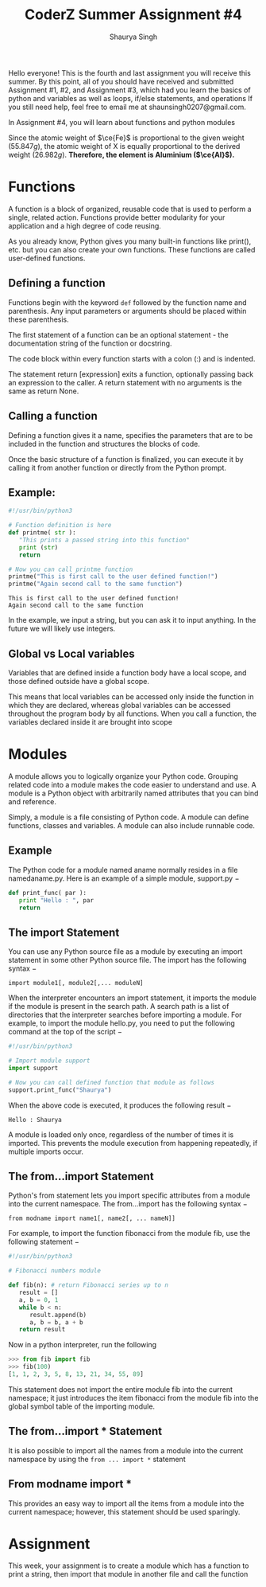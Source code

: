 #+title: CoderZ Summer Assignment #4
#+author: Shaurya Singh
#+OPTIONS: date:nil
#+startup: preview
#+startup: fold
#+options: toc:2
#+latex_class: chameleon

Hello everyone! This is the fourth and last assignment you will receive this
summer. By this point, all of you should have received and submitted Assignment
#1, #2, and Assignment #3, which had you learn the basics of python and
variables as well as loops, if/else statements, and operations If you still need help, feel free to email me at shaunsingh0207@gmail.com.

In Assignment #4, you will learn about functions and python modules

\begin{align*}
  &\ce{Fe2O_3(s)}+\ce{2X(s)} = \ce{2Fe(s) + X_2O_3(s)}\\
  &79.847g+2x=55.847g+50.982g\\
  &\Rightarrow\ 2x=106.829g-79.847g\\
  &\Rightarrow\ 2x=26.982g\\
\end{align*}

Since the atomic weight of \(\ce{Fe}\) is proportional to the given weight
(\(55.847g\)), the atomic weight of X is equally proportional to the derived
weight (\(26.982g\)). *Therefore, the element is Aluminium (\(\ce{Al}\)).*

* Functions
A function is a block of organized, reusable code that is used to perform a single, related action. Functions provide better modularity for your application and a high degree of code reusing.

As you already know, Python gives you many built-in functions like print(), etc. but you can also create your own functions. These functions are called user-defined functions.

** Defining a function
Functions begin with the keyword =def= followed by the function name and
parenthesis. Any input parameters or arguments should be placed within these
parenthesis.

The first statement of a function can be an optional statement - the documentation string of the function or docstring.

The code block within every function starts with a colon (:) and is indented.

The statement return [expression] exits a function, optionally passing back an
expression to the caller. A return statement with no arguments is the same as
return None.

** Calling a function
Defining a function gives it a name, specifies the parameters that are to be included in the function and structures the blocks of code.

Once the basic structure of a function is finalized, you can execute it by
calling it from another function or directly from the Python prompt.

** Example:
#+begin_src python :results output :exports both
#!/usr/bin/python3

# Function definition is here
def printme( str ):
   "This prints a passed string into this function"
   print (str)
   return

# Now you can call printme function
printme("This is first call to the user defined function!")
printme("Again second call to the same function")
#+end_src

#+RESULTS:
: This is first call to the user defined function!
: Again second call to the same function

In the example, we input a string, but you can ask it to input anything. In the
future we will likely use integers.

** Global vs Local variables
Variables that are defined inside a function body have a local scope, and those defined outside have a global scope.

This means that local variables can be accessed only inside the function in
which they are declared, whereas global variables can be accessed throughout the
program body by all functions. When you call a function, the variables declared
inside it are brought into scope

* Modules
A module allows you to logically organize your Python code. Grouping related code into a module makes the code easier to understand and use. A module is a Python object with arbitrarily named attributes that you can bind and reference.

Simply, a module is a file consisting of Python code. A module can define functions, classes and variables. A module can also include runnable code.

** Example
The Python code for a module named aname normally resides in a file namedaname.py. Here is an example of a simple module, support.py −

#+begin_src python
def print_func( par ):
   print "Hello : ", par
   return
#+end_src

** The import Statement
You can use any Python source file as a module by executing an import statement in some other Python source file. The import has the following syntax −

=import module1[, module2[,... moduleN]=

When the interpreter encounters an import statement, it imports the module if the module is present in the search path. A search path is a list of directories that the interpreter searches before importing a module. For example, to import the module hello.py, you need to put the following command at the top of the script −

#+begin_src python
#!/usr/bin/python3

# Import module support
import support

# Now you can call defined function that module as follows
support.print_func("Shaurya")
#+end_src

When the above code is executed, it produces the following result −

=Hello : Shaurya=

A module is loaded only once, regardless of the number of times it is imported. This prevents the module execution from happening repeatedly, if multiple imports occur.

** The from...import Statement
Python's from statement lets you import specific attributes from a module into the current namespace. The from...import has the following syntax −

=from modname import name1[, name2[, ... nameN]]=

For example, to import the function fibonacci from the module fib, use the following statement −

#+begin_src python
#!/usr/bin/python3

# Fibonacci numbers module

def fib(n): # return Fibonacci series up to n
   result = []
   a, b = 0, 1
   while b < n:
      result.append(b)
      a, b = b, a + b
   return result
#+end_src

Now in a python interpreter, run the following
#+begin_src python
>>> from fib import fib
>>> fib(100)
[1, 1, 2, 3, 5, 8, 13, 21, 34, 55, 89]
#+end_src

This statement does not import the entire module fib into the current namespace; it just introduces the item fibonacci from the module fib into the global symbol table of the importing module.

** The from...import * Statement
It is also possible to import all the names from a module into the current
namespace by using the =from ... import *= statement

** From modname import *
This provides an easy way to import all the items from a module into the current namespace; however, this statement should be used sparingly.

* Assignment
This week, your assignment is to create a module which has a function to print a
string, then import that module in another file and call the function
